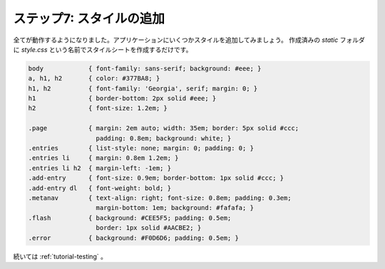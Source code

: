.. _tutorial-css:

ステップ7: スタイルの追加
=================================

.. Step 7: Adding Style
   ====================

.. Now that everything else works, it's time to add some style to the
   application.  Just create a stylesheet called `style.css` in the `static`
   folder we created before:

全てが動作するようになりました。アプリケーションにいくつかスタイルを追加してみましょう。
作成済みの `static` フォルダに `style.css` という名前でスタイルシートを作成するだけです。

.. sourcecode:: css

    body            { font-family: sans-serif; background: #eee; }
    a, h1, h2       { color: #377BA8; }
    h1, h2          { font-family: 'Georgia', serif; margin: 0; }
    h1              { border-bottom: 2px solid #eee; }
    h2              { font-size: 1.2em; }

    .page           { margin: 2em auto; width: 35em; border: 5px solid #ccc;
                      padding: 0.8em; background: white; }
    .entries        { list-style: none; margin: 0; padding: 0; }
    .entries li     { margin: 0.8em 1.2em; }
    .entries li h2  { margin-left: -1em; }
    .add-entry      { font-size: 0.9em; border-bottom: 1px solid #ccc; }
    .add-entry dl   { font-weight: bold; }
    .metanav        { text-align: right; font-size: 0.8em; padding: 0.3em;
                      margin-bottom: 1em; background: #fafafa; }
    .flash          { background: #CEE5F5; padding: 0.5em;
                      border: 1px solid #AACBE2; }
    .error          { background: #F0D6D6; padding: 0.5em; }

.. Continue with :ref:`tutorial-testing`.

続いては :ref:`tutorial-testing` 。
